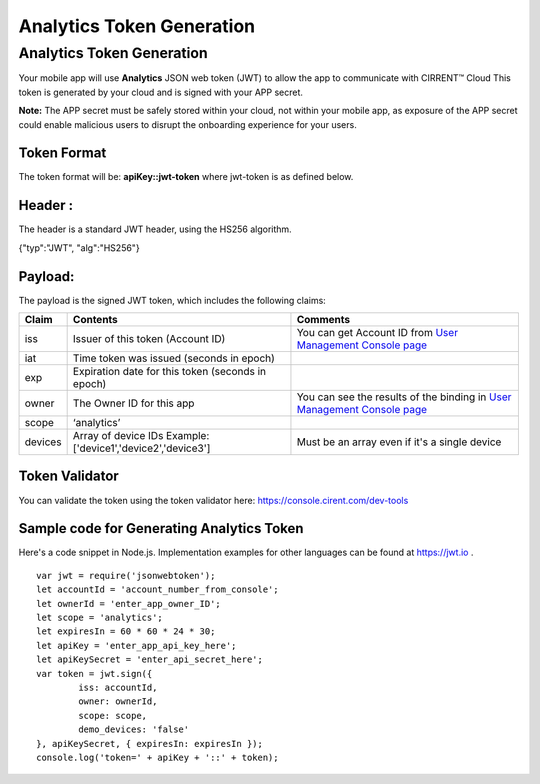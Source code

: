 ﻿Analytics Token Generation
---------------------------------

***************************
Analytics Token Generation
***************************

Your mobile app will use  **Analytics**  JSON web token (JWT) to allow the app to communicate with CIRRENT™ Cloud This token is generated by your cloud and is signed with your APP secret.

**Note:**  The APP secret must be safely stored within your cloud, not within your mobile app, as exposure of the APP secret could enable malicious users to disrupt the onboarding experience for your users.

Token Format
=============

The token format will be: **apiKey::jwt-token** where jwt-token is as defined below.

Header :
=========

The header is a standard JWT header, using the HS256 algorithm.

{"typ":"JWT", "alg":"HS256"}

Payload:
=========

The payload is the signed JWT token, which includes the following claims:

============= ================================================== =============================================================================================================
 Claim         Contents                                           Comments
============= ================================================== =============================================================================================================
 iss          Issuer of this token (Account ID)                  You can get Account ID from  `User Management Console page <https://console.cirrent.com/users>`_ 
 iat          Time token was issued (seconds in epoch)           
 exp          Expiration date for this token (seconds in epoch)
 owner        The Owner ID for this app                          You can see the results of the binding in `User Management Console page <https://console.cirrent.com/users>`_
 scope        ‘analytics’                                        
 devices      Array of device IDs                                Must be an array even if it's a single device
              Example: ['device1','device2','device3']
============= ================================================== =============================================================================================================

Token Validator
===============

You can validate the token using the token validator here: `https://console.cirent.com/dev-tools <https://console.cirrent.com/dev-tools>`_

Sample code for Generating Analytics Token
==============================================

Here's a code snippet in Node.js. Implementation examples for other languages can be found at `https://jwt.io <https://jwt.io/>`_ .

::

	var jwt = require('jsonwebtoken');  
	let accountId = 'account_number_from_console';  
	let ownerId = 'enter_app_owner_ID';  
	let scope = 'analytics';  
	let expiresIn = 60 * 60 * 24 * 30;  
	let apiKey = 'enter_app_api_key_here';  
	let apiKeySecret = 'enter_api_secret_here';  
	var token = jwt.sign({  
 		iss: accountId,  
 		owner: ownerId,  
 		scope: scope,  
 		demo_devices: 'false'  
	}, apiKeySecret, { expiresIn: expiresIn });  
	console.log('token=' + apiKey + '::' + token);

